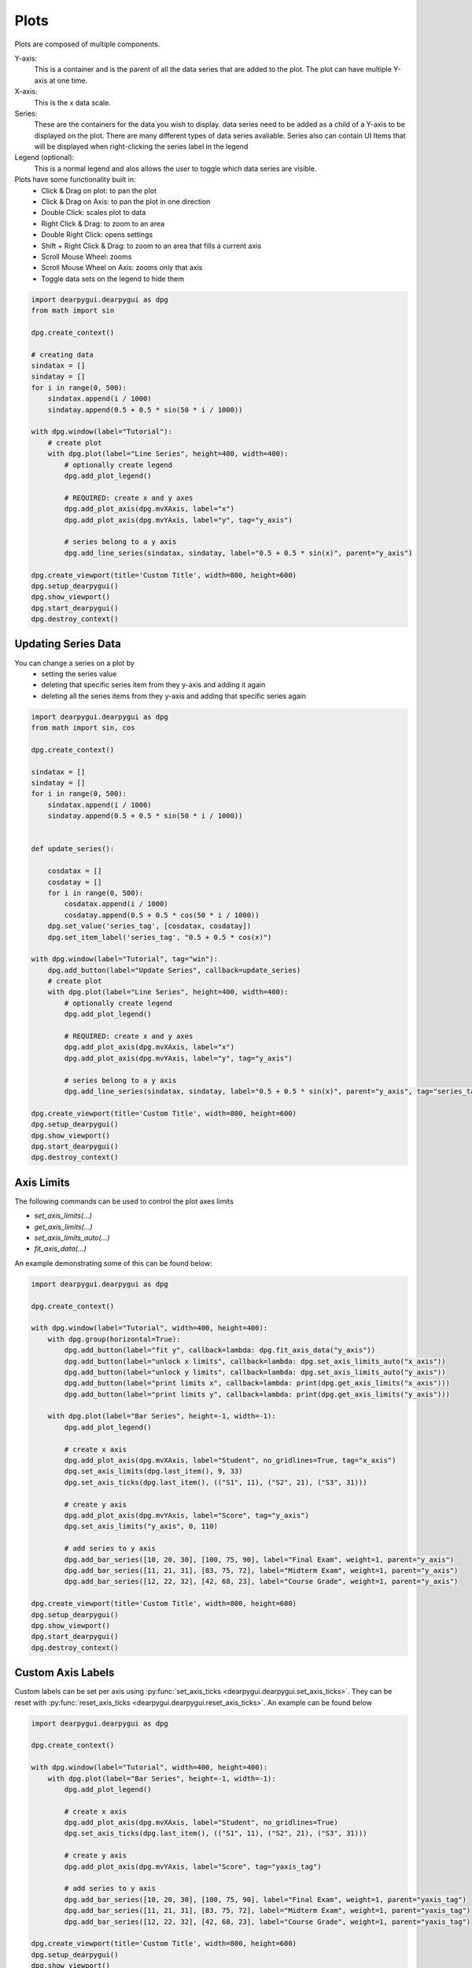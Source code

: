Plots
=====

Plots are composed of multiple components. 

Y-axis:
    This is a container and is the parent of all the data series that are added to the plot. 
    The plot can have multiple Y-axis at one time.

X-axis:
    This is the x data scale.
    
Series:
    These are the containers for the data you wish to display.
    data series need to be added as a child of a Y-axis to be displayed on the plot.
    There are many different types of data series avaliable.
    Series also can contain UI Items that will be displayed when right-clicking the series label in the legend

Legend (optional):
    This is a normal legend and alos allows the user to toggle which data series are visible.


Plots have some functionality built in:
    * Click & Drag on plot: to pan the plot
    * Click & Drag on Axis: to pan the plot in one direction
    * Double Click: scales plot to data
    * Right Click & Drag: to zoom to an area
    * Double Right Click: opens settings
    * Shift + Right Click & Drag: to zoom to an area that fills a current axis
    * Scroll Mouse Wheel: zooms
    * Scroll Mouse Wheel on Axis: zooms only that axis
    * Toggle data sets on the legend to hide them

.. code-block:: python

    import dearpygui.dearpygui as dpg
    from math import sin

    dpg.create_context()

    # creating data
    sindatax = []
    sindatay = []
    for i in range(0, 500):
        sindatax.append(i / 1000)
        sindatay.append(0.5 + 0.5 * sin(50 * i / 1000))

    with dpg.window(label="Tutorial"):
        # create plot
        with dpg.plot(label="Line Series", height=400, width=400):
            # optionally create legend
            dpg.add_plot_legend()

            # REQUIRED: create x and y axes
            dpg.add_plot_axis(dpg.mvXAxis, label="x")
            dpg.add_plot_axis(dpg.mvYAxis, label="y", tag="y_axis")

            # series belong to a y axis
            dpg.add_line_series(sindatax, sindatay, label="0.5 + 0.5 * sin(x)", parent="y_axis")

    dpg.create_viewport(title='Custom Title', width=800, height=600)
    dpg.setup_dearpygui()
    dpg.show_viewport()
    dpg.start_dearpygui()
    dpg.destroy_context()


Updating Series Data
--------------------

You can change a series on a plot by 
    * setting the series value
    * deleting that specific series item from they y-axis and adding it again
    * deleting all the series items from they y-axis and adding that specific series again

.. code-block:: python

    import dearpygui.dearpygui as dpg
    from math import sin, cos

    dpg.create_context()

    sindatax = []
    sindatay = []
    for i in range(0, 500):
        sindatax.append(i / 1000)
        sindatay.append(0.5 + 0.5 * sin(50 * i / 1000))


    def update_series():

        cosdatax = []
        cosdatay = []
        for i in range(0, 500):
            cosdatax.append(i / 1000)
            cosdatay.append(0.5 + 0.5 * cos(50 * i / 1000))
        dpg.set_value('series_tag', [cosdatax, cosdatay])
        dpg.set_item_label('series_tag', "0.5 + 0.5 * cos(x)")

    with dpg.window(label="Tutorial", tag="win"):
        dpg.add_button(label="Update Series", callback=update_series)
        # create plot
        with dpg.plot(label="Line Series", height=400, width=400):
            # optionally create legend
            dpg.add_plot_legend()

            # REQUIRED: create x and y axes
            dpg.add_plot_axis(dpg.mvXAxis, label="x")
            dpg.add_plot_axis(dpg.mvYAxis, label="y", tag="y_axis")

            # series belong to a y axis
            dpg.add_line_series(sindatax, sindatay, label="0.5 + 0.5 * sin(x)", parent="y_axis", tag="series_tag")

    dpg.create_viewport(title='Custom Title', width=800, height=600)
    dpg.setup_dearpygui()
    dpg.show_viewport()
    dpg.start_dearpygui()
    dpg.destroy_context()


Axis Limits
-----------
The following commands can be used to control the plot axes limits

* `set_axis_limits(...)`
* `get_axis_limits(...)`
* `set_axis_limits_auto(...)`
* `fit_axis_data(...)`

An example demonstrating some of this can be found below:

.. code-block:: python

    import dearpygui.dearpygui as dpg

    dpg.create_context()

    with dpg.window(label="Tutorial", width=400, height=400):
        with dpg.group(horizontal=True):
            dpg.add_button(label="fit y", callback=lambda: dpg.fit_axis_data("y_axis"))
            dpg.add_button(label="unlock x limits", callback=lambda: dpg.set_axis_limits_auto("x_axis"))
            dpg.add_button(label="unlock y limits", callback=lambda: dpg.set_axis_limits_auto("y_axis"))
            dpg.add_button(label="print limits x", callback=lambda: print(dpg.get_axis_limits("x_axis")))
            dpg.add_button(label="print limits y", callback=lambda: print(dpg.get_axis_limits("y_axis")))

        with dpg.plot(label="Bar Series", height=-1, width=-1):
            dpg.add_plot_legend()

            # create x axis
            dpg.add_plot_axis(dpg.mvXAxis, label="Student", no_gridlines=True, tag="x_axis")
            dpg.set_axis_limits(dpg.last_item(), 9, 33)
            dpg.set_axis_ticks(dpg.last_item(), (("S1", 11), ("S2", 21), ("S3", 31)))

            # create y axis
            dpg.add_plot_axis(dpg.mvYAxis, label="Score", tag="y_axis")
            dpg.set_axis_limits("y_axis", 0, 110)

            # add series to y axis
            dpg.add_bar_series([10, 20, 30], [100, 75, 90], label="Final Exam", weight=1, parent="y_axis")
            dpg.add_bar_series([11, 21, 31], [83, 75, 72], label="Midterm Exam", weight=1, parent="y_axis")
            dpg.add_bar_series([12, 22, 32], [42, 68, 23], label="Course Grade", weight=1, parent="y_axis")

    dpg.create_viewport(title='Custom Title', width=800, height=600)
    dpg.setup_dearpygui()
    dpg.show_viewport()
    dpg.start_dearpygui()
    dpg.destroy_context()

Custom Axis Labels
------------------

Custom labels can be set per axis using
:py:func:`set_axis_ticks <dearpygui.dearpygui.set_axis_ticks>`. They can be reset with
:py:func:`reset_axis_ticks <dearpygui.dearpygui.reset_axis_ticks>`.
An example can be found below

.. code-block:: python

    import dearpygui.dearpygui as dpg

    dpg.create_context()

    with dpg.window(label="Tutorial", width=400, height=400):
        with dpg.plot(label="Bar Series", height=-1, width=-1):
            dpg.add_plot_legend()

            # create x axis
            dpg.add_plot_axis(dpg.mvXAxis, label="Student", no_gridlines=True)
            dpg.set_axis_ticks(dpg.last_item(), (("S1", 11), ("S2", 21), ("S3", 31)))

            # create y axis
            dpg.add_plot_axis(dpg.mvYAxis, label="Score", tag="yaxis_tag")

            # add series to y axis
            dpg.add_bar_series([10, 20, 30], [100, 75, 90], label="Final Exam", weight=1, parent="yaxis_tag")
            dpg.add_bar_series([11, 21, 31], [83, 75, 72], label="Midterm Exam", weight=1, parent="yaxis_tag")
            dpg.add_bar_series([12, 22, 32], [42, 68, 23], label="Course Grade", weight=1, parent="yaxis_tag")

    dpg.create_viewport(title='Custom Title', width=800, height=600)
    dpg.setup_dearpygui()
    dpg.show_viewport()
    dpg.start_dearpygui()
    dpg.destroy_context()

Multiple Y Axes
---------------

Plots can contain up to Three Y-axis for different data that needs a different scale.

.. code-block:: python

    import dearpygui.dearpygui as dpg
    from math import sin

    dpg.create_context()

    sindatax = []
    sindatay = []
    for i in range(0, 100):
        sindatax.append(i / 100)
        sindatay.append(0.5 + 0.5 * sin(50 * i / 100))

    with dpg.window(label="Tutorial", width=400, height=400):
        with dpg.plot(label="Multi Axes Plot", height=400, width=-1):
            dpg.add_plot_legend()

            # create x axis
            dpg.add_plot_axis(dpg.mvXAxis, label="x")

            # create y axis 1
            dpg.add_plot_axis(dpg.mvYAxis, label="y1")
            dpg.add_line_series(sindatax, sindatay, label="y1 lines", parent=dpg.last_item())

            # create y axis 2
            dpg.add_plot_axis(dpg.mvYAxis, label="y2")
            dpg.add_stem_series(sindatax, sindatay, label="y2 stem", parent=dpg.last_item())

            # create y axis 3
            dpg.add_plot_axis(dpg.mvYAxis, label="y3 scatter")
            dpg.add_scatter_series(sindatax, sindatay, label="y3", parent=dpg.last_item())

    dpg.create_viewport(title='Custom Title', width=800, height=600)
    dpg.setup_dearpygui()
    dpg.show_viewport()
    dpg.start_dearpygui()
    dpg.destroy_context()

Annotations
-----------

Annotations can be used to mark locations on a plot.

Annotations are owned by the plot and their coordinates correspond to the 1st y axis.

They are clamped by default.

.. code-block:: python

    import dearpygui.dearpygui as dpg
    from math import sin

    dpg.create_context()


    sindatax = []
    sindatay = []
    for i in range(0, 100):
        sindatax.append(i / 100)
        sindatay.append(0.5 + 0.5 * sin(50 * i / 100))

    with dpg.window(label="Tutorial", width=400, height=400):
        with dpg.plot(label="Annotations", height=-1, width=-1):
            dpg.add_plot_legend()
            dpg.add_plot_axis(dpg.mvXAxis, label="x")
            dpg.add_plot_axis(dpg.mvYAxis, label="y")
            dpg.add_line_series(sindatax, sindatay, label="0.5 + 0.5 * sin(x)", parent=dpg.last_item())

            # annotations belong to the plot NOT axis
            dpg.add_plot_annotation(label="BL", default_value=(0.25, 0.25), offset=(-15, 15), color=[255, 255, 0, 255])
            dpg.add_plot_annotation(label="BR", default_value=(0.75, 0.25), offset=(15, 15), color=[255, 255, 0, 255])
            dpg.add_plot_annotation(label="TR not clampled", default_value=(0.75, 0.75), offset=(-15, -15),
                                    color=[255, 255, 0, 255], clamped=False)
            dpg.add_plot_annotation(label="TL", default_value=(0.25, 0.75), offset=(-15, -15), color=[255, 255, 0, 255])
            dpg.add_plot_annotation(label="Center", default_value=(0.5, 0.5), color=[255, 255, 0, 255])

    dpg.create_viewport(title='Custom Title', width=800, height=600)
    dpg.setup_dearpygui()
    dpg.show_viewport()
    dpg.start_dearpygui()
    dpg.destroy_context()

Drag Points and Lines
---------------------

Drag lines/points are owned by the plot and their coordinates correspond to the 1st y axis. 
These items can be moved by clicking and dragging. 

You can also set a callback to be ran when they
are interacted with!

.. code-block:: python

    import dearpygui.dearpygui as dpg

    dpg.create_context()

    def print_val(sender):
        print(dpg.get_value(sender))

    with dpg.window(label="Tutorial", width=400, height=400):
        with dpg.plot(label="Drag Lines/Points", height=-1, width=-1):
            dpg.add_plot_legend()
            dpg.add_plot_axis(dpg.mvXAxis, label="x")
            dpg.set_axis_limits(dpg.last_item(), -5, 5)
            dpg.add_plot_axis(dpg.mvYAxis, label="y")
            dpg.set_axis_limits(dpg.last_item(), -5, 5)

            # drag lines/points belong to the plot NOT axis
            dpg.add_drag_line(label="dline1", color=[255, 0, 0, 255], default_value=2.0, callback=print_val)
            dpg.add_drag_line(label="dline2", color=[255, 255, 0, 255], vertical=False, default_value=-2, callback=print_val)
            dpg.add_drag_point(label="dpoint1", color=[255, 0, 255, 255], default_value=(1.0, 1.0), callback=print_val)
            dpg.add_drag_point(label="dpoint2", color=[255, 0, 255, 255], default_value=(-1.0, 1.0), callback=print_val)

    dpg.create_viewport(title='Custom Title', width=800, height=600)
    dpg.setup_dearpygui()
    dpg.show_viewport()
    dpg.start_dearpygui()
    dpg.destroy_context()

Querying
--------

Querying allows the user to select a region of the plot by
clicking and dragging the middle mouse button.

Querying requires setting *query* to **True** when creating the plot.

The callback of the plot will run when the plot is being queried.

The query area is sent through the *app_data* argument as *(x_min, x_max, y_min, y_max)*.

It is also possible to poll the plot for the query area by calling:
:py:func:`get_plot_query_area <dearpygui.dearpygui.get_plot_query_area>` and
:py:func:`is_plot_queried <dearpygui.dearpygui.is_plot_queried>`.

Below is an example using the callback

.. code-block:: python

    import dearpygui.dearpygui as dpg
    from math import sin

    dpg.create_context()

    sindatax = []
    sindatay = []
    for i in range(0, 100):
        sindatax.append(i / 100)
        sindatay.append(0.5 + 0.5 * sin(50 * i / 100))

    with dpg.window(label="Tutorial", width=400, height=600):
        dpg.add_text("Click and drag the middle mouse button over the top plot!")


        def query(sender, app_data, user_data):
            dpg.set_axis_limits("xaxis_tag2", app_data[0], app_data[1])
            dpg.set_axis_limits("yaxis_tag2", app_data[2], app_data[3])


        # plot 1
        with dpg.plot(no_title=True, height=200, callback=query, query=True, no_menus=True, width=-1):
            dpg.add_plot_axis(dpg.mvXAxis, label="x")
            dpg.add_plot_axis(dpg.mvYAxis, label="y")
            dpg.add_line_series(sindatax, sindatay, parent=dpg.last_item())

        # plot 2
        with dpg.plot(no_title=True, height=200, no_menus=True, width=-1):
            dpg.add_plot_axis(dpg.mvXAxis, label="x1", tag="xaxis_tag2")
            dpg.add_plot_axis(dpg.mvYAxis, label="y1", tag="yaxis_tag2")
            dpg.add_line_series(sindatax, sindatay, parent="yaxis_tag2")

    dpg.create_viewport(title='Custom Title', width=800, height=600)
    dpg.setup_dearpygui()
    dpg.show_viewport()
    dpg.start_dearpygui()
    dpg.destroy_context()

Custom Context Menus
--------------------

Plot series are actually containers! 

Adding UI Items to a plot series,
they will show up when right-clicking the series in the legend.

.. code-block:: python

    import dearpygui.dearpygui as dpg
    from math import sin

    dpg.create_context()

    sindatax = []
    sindatay = []
    for i in range(0, 100):
        sindatax.append(i / 100)
        sindatay.append(0.5 + 0.5 * sin(50 * i / 100))

    with dpg.window(label="Tutorial", width=400, height=400):
        # create plot
        dpg.add_text("Right click a series in the legend!")
        with dpg.plot(label="Line Series", height=-1, width=-1):
            dpg.add_plot_legend()

            dpg.add_plot_axis(dpg.mvXAxis, label="x")
            dpg.add_plot_axis(dpg.mvYAxis, label="y", tag="yaxis")

            # series 1
            dpg.add_line_series(sindatax, sindatay, label="series 1", parent="yaxis", tag="series_1")
            dpg.add_button(label="Delete Series 1", parent=dpg.last_item(), callback=lambda: dpg.delete_item("series_1"))

            # series 2
            dpg.add_line_series(sindatax, sindatay, label="series 2", parent="yaxis", tag="series_2")
            dpg.add_button(label="Delete Series 2", parent=dpg.last_item(), callback=lambda: dpg.delete_item("series_2"))

    dpg.create_viewport(title='Custom Title', width=800, height=600)
    dpg.setup_dearpygui()
    dpg.show_viewport()
    dpg.start_dearpygui()
    dpg.destroy_context()

Colors and Styles
-----------------

The color and styles of a plot and series can be changed using theme app item

.. seealso::
    For more information on item values :doc:`../documentation/themes`

.. code-block:: python

    import dearpygui.dearpygui as dpg
    from math import sin

    dpg.create_context()

    sindatax = []
    sindatay = []
    for i in range(0, 100):
        sindatax.append(i / 100)
        sindatay.append(0.5 + 0.5 * sin(50 * i / 100))
    sindatay2 = []
    for i in range(0, 100):
        sindatay2.append(2 + 0.5 * sin(50 * i / 100))

    with dpg.window(label="Tutorial", width=500, height=400):
        # create a theme for the plot
        with dpg.theme(tag="plot_theme"):
            with dpg.theme_component(dpg.mvStemSeries):
                dpg.add_theme_color(dpg.mvPlotCol_Line, (150, 255, 0))
                dpg.add_theme_style(dpg.mvPlotStyleVar_Marker, dpg.mvPlotMarker_Diamond, category=dpg.mvThemeCat_Plots)
                dpg.add_theme_style(dpg.mvPlotStyleVar_MarkerSize, 7, category=dpg.mvThemeCat_Plots)

            with dpg.theme_component(dpg.mvScatterSeries):
                dpg.add_theme_color(dpg.mvPlotCol_Line, (60, 150, 200))
                dpg.add_theme_style(dpg.mvPlotStyleVar_Marker, dpg.mvPlotMarker_Square, category=dpg.mvThemeCat_Plots)
                dpg.add_theme_style(dpg.mvPlotStyleVar_MarkerSize, 4, category=dpg.mvThemeCat_Plots)

        # create plot
        with dpg.plot(tag="plot", label="Line Series", height=-1, width=-1):

            # optionally create legend
            dpg.add_plot_legend()

            # REQUIRED: create x and y axes
            dpg.add_plot_axis(dpg.mvXAxis, label="x")
            dpg.add_plot_axis(dpg.mvYAxis, label="y", tag="yaxis")

            # series belong to a y axis
            dpg.add_stem_series(sindatax, sindatay, label="0.5 + 0.5 * sin(x)", parent="yaxis", tag="series_data")
            dpg.add_scatter_series(sindatax, sindatay2, label="2 + 0.5 * sin(x)", parent="yaxis", tag="series_data2")

            # apply theme to series
            dpg.bind_item_theme("series_data", "plot_theme")
            dpg.bind_item_theme("series_data2", "plot_theme")

    dpg.create_viewport(title='Custom Title', width=800, height=600)
    dpg.setup_dearpygui()
    dpg.show_viewport()
    dpg.start_dearpygui()
    dpg.destroy_context()

Colormaps
---------

Under construction

Gallery
-------

.. image:: https://raw.githubusercontent.com/wiki/epezent/implot/screenshots3/controls.gif

.. image:: https://raw.githubusercontent.com/wiki/epezent/implot/screenshots3/dnd.gif

.. image:: https://raw.githubusercontent.com/wiki/epezent/implot/screenshots3/pie.gif

.. image:: https://raw.githubusercontent.com/wiki/epezent/implot/screenshots3/query.gif

.. image:: https://raw.githubusercontent.com/wiki/epezent/implot/screenshots3/bars.gif

.. image:: https://raw.githubusercontent.com/wiki/epezent/implot/screenshots3/rt.gif

.. image:: https://raw.githubusercontent.com/wiki/epezent/implot/screenshots3/stem.gif

.. image:: https://raw.githubusercontent.com/wiki/epezent/implot/screenshots3/markers.gif

.. image:: https://raw.githubusercontent.com/wiki/epezent/implot/screenshots3/shaded.gif

.. image:: https://raw.githubusercontent.com/wiki/epezent/implot/screenshots3/candle.gif

.. image:: https://raw.githubusercontent.com/wiki/epezent/implot/screenshots3/heat.gif

.. image:: https://raw.githubusercontent.com/wiki/epezent/implot/screenshots3/tables.gif